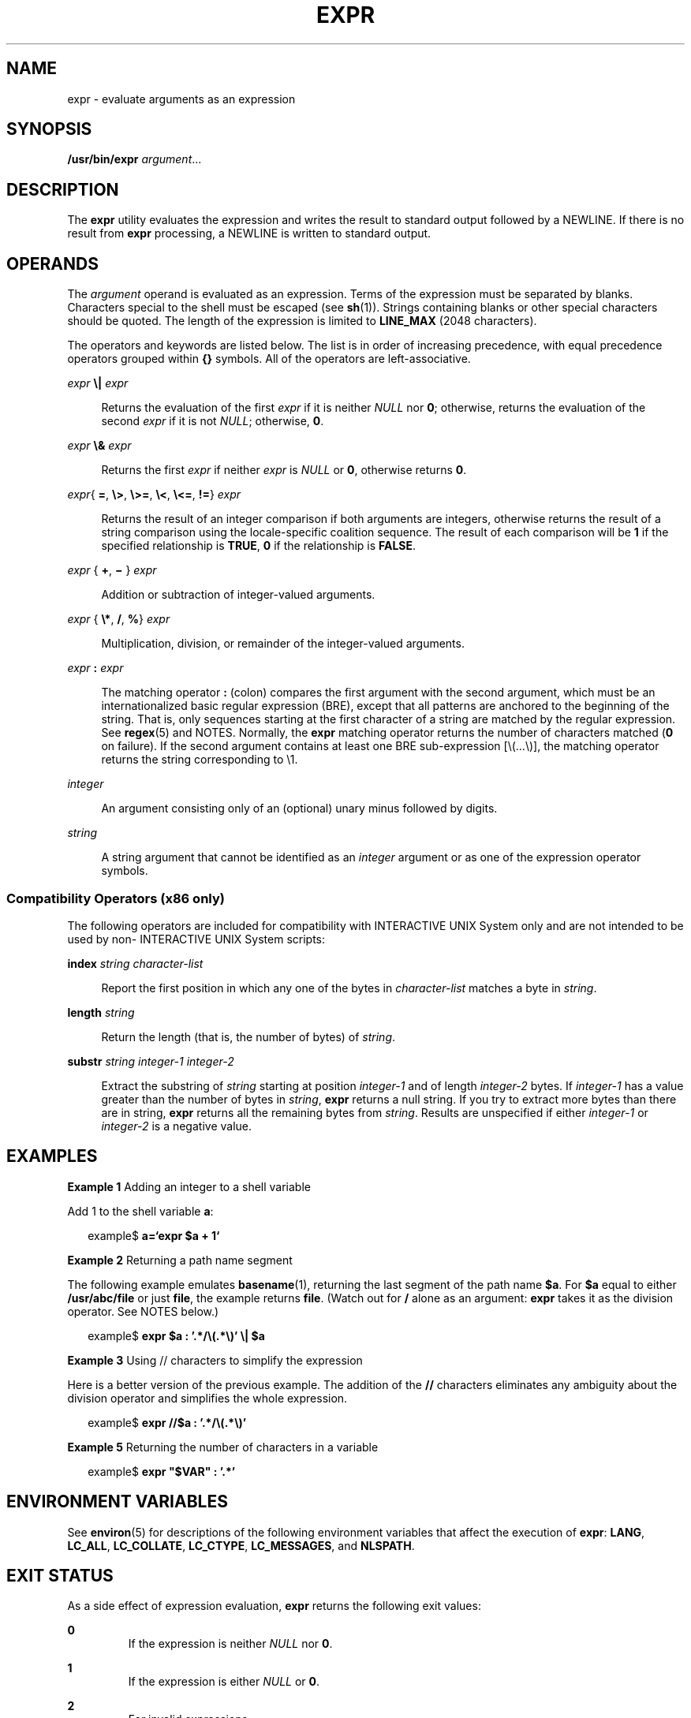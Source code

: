 .\"
.\" Sun Microsystems, Inc. gratefully acknowledges The Open Group for
.\" permission to reproduce portions of its copyrighted documentation.
.\" Original documentation from The Open Group can be obtained online at
.\" http://www.opengroup.org/bookstore/.
.\"
.\" The Institute of Electrical and Electronics Engineers and The Open
.\" Group, have given us permission to reprint portions of their
.\" documentation.
.\"
.\" In the following statement, the phrase ``this text'' refers to portions
.\" of the system documentation.
.\"
.\" Portions of this text are reprinted and reproduced in electronic form
.\" in the SunOS Reference Manual, from IEEE Std 1003.1, 2004 Edition,
.\" Standard for Information Technology -- Portable Operating System
.\" Interface (POSIX), The Open Group Base Specifications Issue 6,
.\" Copyright (C) 2001-2004 by the Institute of Electrical and Electronics
.\" Engineers, Inc and The Open Group.  In the event of any discrepancy
.\" between these versions and the original IEEE and The Open Group
.\" Standard, the original IEEE and The Open Group Standard is the referee
.\" document.  The original Standard can be obtained online at
.\" http://www.opengroup.org/unix/online.html.
.\"
.\" This notice shall appear on any product containing this material.
.\"
.\" The contents of this file are subject to the terms of the
.\" Common Development and Distribution License (the "License").
.\" You may not use this file except in compliance with the License.
.\"
.\" You can obtain a copy of the license at usr/src/OPENSOLARIS.LICENSE
.\" or http://www.opensolaris.org/os/licensing.
.\" See the License for the specific language governing permissions
.\" and limitations under the License.
.\"
.\" When distributing Covered Code, include this CDDL HEADER in each
.\" file and include the License file at usr/src/OPENSOLARIS.LICENSE.
.\" If applicable, add the following below this CDDL HEADER, with the
.\" fields enclosed by brackets "[]" replaced with your own identifying
.\" information: Portions Copyright [yyyy] [name of copyright owner]
.\"
.\"
.\" Copyright 1989 AT&T
.\" Portions Copyright (c) 1992, X/Open Company Limited.  All Rights Reserved.
.\" Copyright (c) 2003, Sun Microsystems, Inc.  All Rights Reserved
.\"
.TH EXPR 1 "Oct 25, 2017"
.SH NAME
expr \- evaluate arguments as an expression
.SH SYNOPSIS
.LP
.nf
\fB/usr/bin/expr\fR \fIargument\fR...
.fi

.SH DESCRIPTION
.sp
.LP
The \fBexpr\fR utility evaluates the expression and writes the result to
standard output followed by a NEWLINE. If there is no result from \fBexpr\fR
processing, a NEWLINE is written to standard output.
.SH OPERANDS
.sp
.LP
The \fIargument\fR operand is evaluated as an expression. Terms of the
expression must be separated by blanks. Characters special to the shell must be
escaped (see \fBsh\fR(1)). Strings containing blanks or other special
characters should be quoted. The length of the expression is limited to
\fBLINE_MAX\fR (2048 characters).
.sp
.LP
The operators and keywords are listed below. The list is in order of increasing
precedence, with equal precedence operators grouped within \fB{\|}\fR symbols.
All of the operators are left-associative.
.sp
.ne 2
.na
\fB\fIexpr\fR \fB\e|\fR \fIexpr\fR\fR
.ad
.sp .6
.RS 4n
Returns the evaluation of the first \fIexpr\fR if it is neither \fINULL\fR nor
\fB0\fR; otherwise, returns the evaluation of the second \fIexpr\fR if it is
not \fINULL\fR; otherwise, \fB0\fR.
.RE

.sp
.ne 2
.na
\fB\fIexpr\fR \fB\e&\fR \fIexpr\fR\fR
.ad
.sp .6
.RS 4n
Returns the first \fIexpr\fR if neither \fIexpr\fR is \fINULL\fR or \fB0\fR,
otherwise returns \fB0\fR.
.RE

.sp
.ne 2
.na
\fB\fIexpr\fR{ \fB=\fR, \fB\e>\fR, \fB\e>=\fR, \fB\e<\fR, \fB\e<=\fR, \fB!=\fR}
\fIexpr\fR\fR
.ad
.sp .6
.RS 4n
Returns the result of an integer comparison if both arguments are integers,
otherwise returns the result of a string comparison using the locale-specific
coalition sequence. The result of each comparison will be \fB1\fR if the
specified relationship is \fBTRUE\fR, \fB0\fR if the relationship is
\fBFALSE\fR.
.RE

.sp
.ne 2
.na
\fB\fIexpr \fR{ \fB+\fR, \fB\(mi \fR} \fIexpr\fR\fR
.ad
.sp .6
.RS 4n
Addition or subtraction of integer-valued arguments.
.RE

.sp
.ne 2
.na
\fB\fIexpr \fR{ \fB\e*\fR, \fB/\fR, \fB%\fR} \fIexpr\fR\fR
.ad
.sp .6
.RS 4n
Multiplication, division, or remainder of the integer-valued arguments.
.RE

.sp
.ne 2
.na
\fB\fIexpr\fR \fB:\fR \fIexpr\fR\fR
.ad
.sp .6
.RS 4n
The matching operator \fB:\fR (colon) compares the first argument with the
second argument, which must be an internationalized basic regular expression
(BRE), except that all patterns are anchored to the beginning of the string.
That is, only sequences starting at the first character of a string are matched
by the regular expression. See \fBregex\fR(5) and NOTES. Normally, the
\fBexpr\fR matching operator returns the number of characters
matched (\fB0\fR on failure). If the second argument contains at least one BRE
sub-expression [\e(...\e)], the matching operator returns the string
corresponding to \e1.
.RE

.sp
.ne 2
.na
\fB\fIinteger\fR \fR
.ad
.sp .6
.RS 4n
An argument consisting only of an (optional) unary minus followed by digits.
.RE

.sp
.ne 2
.na
\fB\fIstring\fR \fR
.ad
.sp .6
.RS 4n
A string argument that cannot be identified as an \fIinteger\fR argument or as
one of the expression operator symbols.
.RE

.SS "Compatibility Operators (x86 only)"
.sp
.LP
The following operators are included for compatibility with INTERACTIVE UNIX
System only and are not intended to be used by non- INTERACTIVE UNIX System
scripts:
.sp
.ne 2
.na
\fB\fBindex\fR \fIstring character-list\fR\fR
.ad
.sp .6
.RS 4n
Report the first position in which any one of the bytes in \fIcharacter-list\fR
matches a byte in \fIstring\fR.
.RE

.sp
.ne 2
.na
\fB\fBlength\fR \fIstring\fR\fR
.ad
.sp .6
.RS 4n
Return the length (that is, the number of bytes) of \fIstring\fR.
.RE

.sp
.ne 2
.na
\fB\fBsubstr\fR \fIstring integer-1 integer-2\fR\fR
.ad
.sp .6
.RS 4n
Extract the substring of \fIstring\fR starting at position \fIinteger-1\fR and
of length \fIinteger-2\fR bytes.  If \fIinteger-1\fR has a value greater than
the number of bytes in \fIstring\fR, \fBexpr\fR returns a null string.  If you
try to extract more bytes than there are in string, \fBexpr\fR returns all the
remaining bytes from \fIstring\fR. Results are unspecified if either
\fIinteger-1\fR or \fIinteger-2\fR is a negative value.
.RE

.SH EXAMPLES
.LP
\fBExample 1 \fRAdding an integer to a shell variable
.sp
.LP
Add 1 to the shell variable \fBa\fR:

.sp
.in +2
.nf
example$ \fBa=`expr\| $a\| +\| 1`\fR
.fi
.in -2
.sp

.LP
\fBExample 2 \fRReturning a path name segment
.sp
.LP
The following example emulates \fBbasename\fR(1), returning the last segment of
the path name \fB$a\fR. For \fB$a\fR equal to either \fB/usr/abc/file\fR or
just \fBfile\fR, the example returns \fBfile\fR. (Watch out for \fB/\fR alone
as an argument: \fBexpr\fR takes it as the division operator. See NOTES below.)

.sp
.in +2
.nf
example$ \fBexpr $a : '.*/\e(.*\e)' \e| $a\fR
.fi
.in -2
.sp

.LP
\fBExample 3 \fRUsing // characters to simplify the expression
.sp
.LP
Here is a better version of the previous example. The addition of the \fB//\fR
characters eliminates any ambiguity about the division operator and simplifies
the whole expression.

.sp
.in +2
.nf
example$ \fBexpr //$a : '.*/\e(.*\e)'\fR
.fi
.in -2
.sp

.LP
\fBExample 5 \fRReturning the number of characters in a variable
.sp
.in +2
.nf
example$ \fBexpr "$VAR" : '.*'\fR
.fi
.in -2
.sp

.SH ENVIRONMENT VARIABLES
.sp
.LP
See \fBenviron\fR(5) for descriptions of the following environment variables
that affect the execution of \fBexpr\fR: \fBLANG\fR, \fBLC_ALL\fR,
\fBLC_COLLATE\fR, \fBLC_CTYPE\fR, \fBLC_MESSAGES\fR, and \fBNLSPATH\fR.
.SH EXIT STATUS
.sp
.LP
As a side effect of expression evaluation, \fBexpr\fR returns the following
exit values:
.sp
.ne 2
.na
\fB\fB0\fR \fR
.ad
.RS 7n
If the expression is neither \fINULL\fR nor \fB0\fR.
.RE

.sp
.ne 2
.na
\fB\fB1\fR \fR
.ad
.RS 7n
If the expression is either \fINULL\fR or \fB0\fR.
.RE

.sp
.ne 2
.na
\fB\fB2\fR \fR
.ad
.RS 7n
For invalid expressions.
.RE

.sp
.ne 2
.na
\fB\fB>2\fR \fR
.ad
.RS 7n
An error occurred.
.RE

.SH ATTRIBUTES
.sp
.LP
See \fBattributes\fR(5) for descriptions of the following attributes:
.sp

.sp
.TS
box;
c | c
l | l .
ATTRIBUTE TYPE	ATTRIBUTE VALUE
_
CSI	enabled
_
Interface Stability	Standard
.TE

.SH SEE ALSO
.sp
.LP
\fBbasename\fR(1), \fBed\fR(1), \fBsh\fR(1), \fBIntro\fR(3),
\fBattributes\fR(5), \fBenviron\fR(5), \fBregex\fR(5), \fBstandards\fR(5)
.SH DIAGNOSTICS
.sp
.ne 2
.na
\fB\fBsyntax error\fR\fR
.ad
.RS 24n
Operator and operand errors.
.RE

.sp
.ne 2
.na
\fB\fBnon-numeric argument\fR\fR
.ad
.RS 24n
Arithmetic is attempted on such a string.
.RE

.SH NOTES
.sp
.LP
After argument processing by the shell, \fBexpr\fR cannot tell the difference
between an operator and an operand except by the value. If \fB$a\fR is an
\fB=\fR, the command:
.sp
.in +2
.nf
example$ \fBexpr $a = '='\fR
.fi
.in -2
.sp

.sp
.LP
looks like:
.sp
.in +2
.nf
example$ \fBexpr = = =\fR
.fi
.in -2
.sp

.sp
.LP
as the arguments are passed to \fBexpr\fR (and they are all taken as the
\fB=\fR operator). The following works:
.sp
.in +2
.nf
example$ \fBexpr X$a = X=\fR
.fi
.in -2
.sp

.SS "Regular Expressions"
.sp
.LP
Unlike some previous versions, \fBexpr\fR uses Internationalized Basic Regular
Expressions for all system-provided locales. Internationalized Regular
Expressions are explained on the \fBregex\fR(5) manual page.

